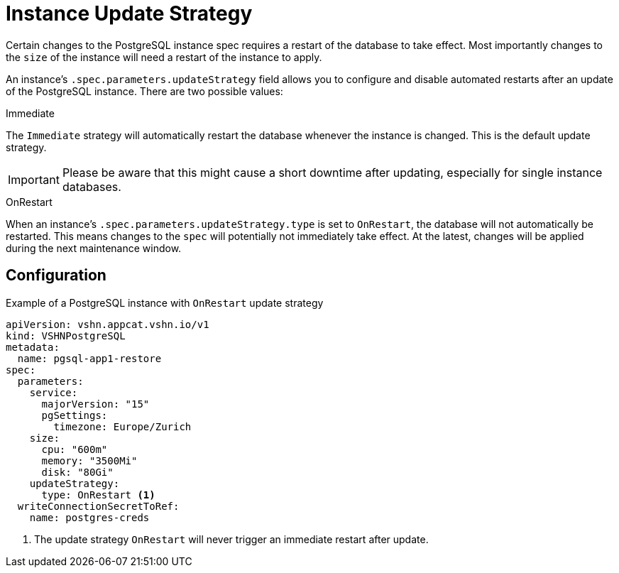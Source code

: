 = Instance Update Strategy

Certain changes to the PostgreSQL instance spec requires a restart of the database to take effect.
Most importantly changes to the `size` of the instance will need a restart of the instance to apply.

An instance's `.spec.parameters.updateStrategy` field allows you to configure and disable automated restarts after an update of the PostgreSQL instance.
There are two possible values:

.Immediate

The `Immediate` strategy will automatically restart the database whenever the instance is changed.
This is the default update strategy.

[IMPORTANT]
Please be aware that this might cause a short downtime after updating, especially for single instance databases.
 
.OnRestart

When an instance's `.spec.parameters.updateStrategy.type` is set to `OnRestart`, the database will not automatically be restarted.
This means changes to the `spec` will potentially not immediately take effect.
At the latest, changes will be applied during the next maintenance window.

== Configuration


.Example of a PostgreSQL instance with `OnRestart` update strategy
[source,yaml]
----
apiVersion: vshn.appcat.vshn.io/v1
kind: VSHNPostgreSQL
metadata:
  name: pgsql-app1-restore
spec:
  parameters:
    service:
      majorVersion: "15"
      pgSettings:
        timezone: Europe/Zurich
    size:
      cpu: "600m"
      memory: "3500Mi"
      disk: "80Gi"
    updateStrategy:
      type: OnRestart <1>
  writeConnectionSecretToRef:
    name: postgres-creds
----
<1> The update strategy `OnRestart` will never trigger an immediate restart after update.
